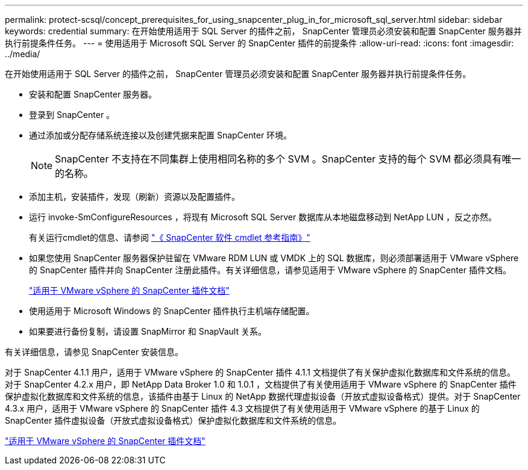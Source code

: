 ---
permalink: protect-scsql/concept_prerequisites_for_using_snapcenter_plug_in_for_microsoft_sql_server.html 
sidebar: sidebar 
keywords: credential 
summary: 在开始使用适用于 SQL Server 的插件之前， SnapCenter 管理员必须安装和配置 SnapCenter 服务器并执行前提条件任务。 
---
= 使用适用于 Microsoft SQL Server 的 SnapCenter 插件的前提条件
:allow-uri-read: 
:icons: font
:imagesdir: ../media/


[role="lead"]
在开始使用适用于 SQL Server 的插件之前， SnapCenter 管理员必须安装和配置 SnapCenter 服务器并执行前提条件任务。

* 安装和配置 SnapCenter 服务器。
* 登录到 SnapCenter 。
* 通过添加或分配存储系统连接以及创建凭据来配置 SnapCenter 环境。
+

NOTE: SnapCenter 不支持在不同集群上使用相同名称的多个 SVM 。SnapCenter 支持的每个 SVM 都必须具有唯一的名称。

* 添加主机，安装插件，发现（刷新）资源以及配置插件。
* 运行 invoke-SmConfigureResources ，将现有 Microsoft SQL Server 数据库从本地磁盘移动到 NetApp LUN ，反之亦然。
+
有关运行cmdlet的信息、请参阅 https://docs.netapp.com/us-en/snapcenter-cmdlets-50/index.html["《 SnapCenter 软件 cmdlet 参考指南》"]

* 如果您使用 SnapCenter 服务器保护驻留在 VMware RDM LUN 或 VMDK 上的 SQL 数据库，则必须部署适用于 VMware vSphere 的 SnapCenter 插件并向 SnapCenter 注册此插件。有关详细信息，请参见适用于 VMware vSphere 的 SnapCenter 插件文档。
+
https://docs.netapp.com/us-en/sc-plugin-vmware-vsphere/["适用于 VMware vSphere 的 SnapCenter 插件文档"^]

* 使用适用于 Microsoft Windows 的 SnapCenter 插件执行主机端存储配置。
* 如果要进行备份复制，请设置 SnapMirror 和 SnapVault 关系。


有关详细信息，请参见 SnapCenter 安装信息。

对于 SnapCenter 4.1.1 用户，适用于 VMware vSphere 的 SnapCenter 插件 4.1.1 文档提供了有关保护虚拟化数据库和文件系统的信息。对于 SnapCenter 4.2.x 用户，即 NetApp Data Broker 1.0 和 1.0.1 ，文档提供了有关使用适用于 VMware vSphere 的 SnapCenter 插件保护虚拟化数据库和文件系统的信息，该插件由基于 Linux 的 NetApp 数据代理虚拟设备（开放式虚拟设备格式）提供。对于 SnapCenter 4.3.x 用户，适用于 VMware vSphere 的 SnapCenter 插件 4.3 文档提供了有关使用适用于 VMware vSphere 的基于 Linux 的 SnapCenter 插件虚拟设备（开放式虚拟设备格式）保护虚拟化数据库和文件系统的信息。

https://docs.netapp.com/us-en/sc-plugin-vmware-vsphere/["适用于 VMware vSphere 的 SnapCenter 插件文档"^]

